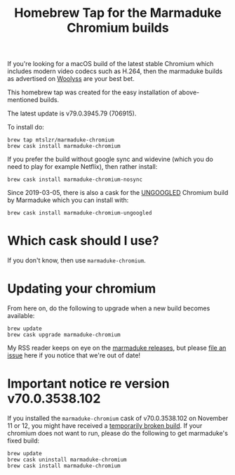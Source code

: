 #+TITLE: Homebrew Tap for the Marmaduke Chromium builds

If you're looking for a macOS build of the latest stable Chromium
which includes modern video codecs such as H.264, then the marmaduke
builds as advertised on [[https://chromium.woolyss.com/#mac][Woolyss]] are your best bet.

This homebrew tap was created for the easy installation of
above-mentioned builds.

The latest update is v79.0.3945.79 (706915).

To install do:

#+BEGIN_SRC shell
brew tap mtslzr/marmaduke-chromium
brew cask install marmaduke-chromium
#+END_SRC

If you prefer the build without google sync and widevine (which you do
need to play for example Netflix), then rather install:

#+BEGIN_SRC shell
brew cask install marmaduke-chromium-nosync
#+END_SRC

Since 2019-03-05, there is also a cask for the [[https://github.com/Eloston/ungoogled-chromium/blob/master/README.md][UNGOOGLED]] Chromium
build by Marmaduke which you can install with:

#+BEGIN_SRC shell
brew cask install marmaduke-chromium-ungoogled
#+END_SRC

* Which cask should I use?

If you don't know, then use =marmaduke-chromium=.

* Updating your chromium

From here on, do the following to upgrade when a new build becomes
available:

#+BEGIN_SRC shell
brew update
brew cask upgrade marmaduke-chromium
#+END_SRC

My RSS reader keeps on eye on the [[https://github.com/macchrome/macstable/releases][marmaduke releases]], but please [[https://github.com/cpbotha/homebrew-marmaduke-chromium/issues][file
an issue]] here if you notice that we're out of date!

* Important notice re version v70.0.3538.102

If you installed the =marmaduke-chromium= cask of v70.0.3538.102 on
November 11 or 12, you might have received a [[https://github.com/macchrome/macstable/issues/4][temporarily broken
build]]. If your chromium does not want to run, please do the following
to get marmaduke's fixed build:

#+BEGIN_SRC shell
brew update
brew cask uninstall marmaduke-chromium
brew cask install marmaduke-chromium
#+END_SRC
